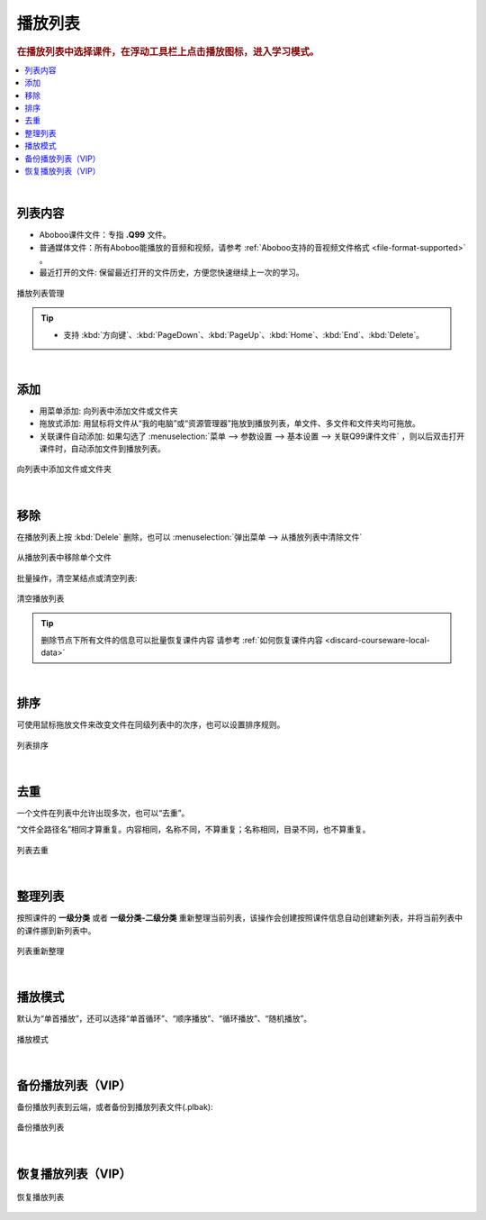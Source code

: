 ================
播放列表
================

.. rubric:: 在播放列表中选择课件，在浮动工具栏上点击播放图标，进入学习模式。

.. contents:: :local:

|

列表内容
==============

* Aboboo课件文件：专指 **.Q99** 文件。
* 普通媒体文件：所有Aboboo能播放的音频和视频，请参考 :ref:`Aboboo支持的音视频文件格式 <file-format-supported>` 。
* 最近打开的文件: 保留最近打开的文件历史，方便您快速继续上一次的学习。

.. figure:: /images/playlist-overview.png
  :align: center

  播放列表管理

.. tip:: 
   * 支持 :kbd:`方向键`、:kbd:`PageDown`、:kbd:`PageUp`、:kbd:`Home`、:kbd:`End`、:kbd:`Delete`。

|

添加
=========

* 用菜单添加: 向列表中添加文件或文件夹
* 拖放式添加: 用鼠标将文件从“我的电脑”或“资源管理器”拖放到播放列表，单文件、多文件和文件夹均可拖放。
* 关联课件自动添加: 如果勾选了 :menuselection:`菜单 --> 参数设置 --> 基本设置 --> 关联Q99课件文件` ，则以后双击打开课件时，自动添加文件到播放列表。

.. figure:: /images/playlist-menu-add.png
  :align: center
  
  向列表中添加文件或文件夹

|

移除
====
在播放列表上按 :kbd:`Delele` 删除，也可以 :menuselection:`弹出菜单 --> 从播放列表中清除文件` 

.. figure:: /images/playlist-menu-remove.png
  :align: center

  从播放列表中移除单个文件

批量操作，清空某结点或清空列表:

.. figure:: /images/playlist-menu-clear.png
  :align: center

  清空播放列表

.. tip:: 删除节点下所有文件的信息可以批量恢复课件内容 请参考 :ref:`如何恢复课件内容 <discard-courseware-local-data>`

|

排序
====
可使用鼠标拖放文件来改变文件在同级列表中的次序，也可以设置排序规则。

.. figure:: /images/playlist-menu-sorting.png
  :align: center

  列表排序

|

去重
====
一个文件在列表中允许出现多次，也可以“去重”。

“文件全路径名”相同才算重复。内容相同，名称不同，不算重复；名称相同，目录不同，也不算重复。

.. figure:: /images/playlist-menu-remove-duplicate.png
  :align: center

  列表去重

|

整理列表
==================
按照课件的 **一级分类** 或者 **一级分类-二级分类** 重新整理当前列表，该操作会创建按照课件信息自动创建新列表，并将当前列表中的课件挪到新列表中。

.. figure:: /images/playlist-menu-reorganize.png
  :align: center

  列表重新整理

|

播放模式
======================

默认为“单首播放”，还可以选择“单首循环”、“顺序播放”、“循环播放”、“随机播放”。

.. figure:: /images/playlist-menu-play-mode.png
  :align: center

  播放模式

|

备份播放列表（VIP）
=======================

备份播放列表到云端，或者备份到播放列表文件(.plbak):

.. figure:: /images/playlist-menu-backup-into-cloud.png
  :align: center

  备份播放列表

|

恢复播放列表（VIP）
=======================

.. figure:: /images/playlist-menu-restore-from-cloud.png
  :align: center

  恢复播放列表

